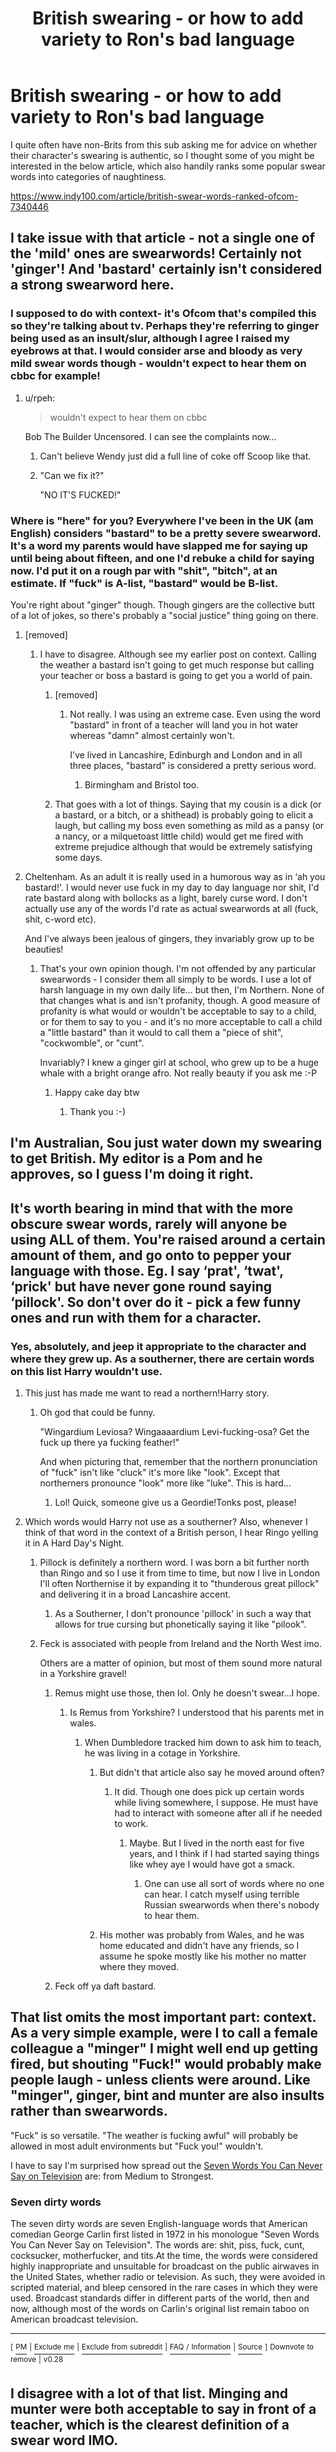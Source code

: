 #+TITLE: British swearing - or how to add variety to Ron's bad language

* British swearing - or how to add variety to Ron's bad language
:PROPERTIES:
:Author: FloreatCastellum
:Score: 123
:DateUnix: 1554890283.0
:DateShort: 2019-Apr-10
:END:
I quite often have non-Brits from this sub asking me for advice on whether their character's swearing is authentic, so I thought some of you might be interested in the below article, which also handily ranks some popular swear words into categories of naughtiness.

[[https://www.indy100.com/article/british-swear-words-ranked-ofcom-7340446]]


** I take issue with that article - not a single one of the 'mild' ones are swearwords! Certainly not 'ginger'! And 'bastard' certainly isn't considered a strong swearword here.
:PROPERTIES:
:Score: 61
:DateUnix: 1554892962.0
:DateShort: 2019-Apr-10
:END:

*** I supposed to do with context- it's Ofcom that's compiled this so they're talking about tv. Perhaps they're referring to ginger being used as an insult/slur, although I agree I raised my eyebrows at that. I would consider arse and bloody as very mild swear words though - wouldn't expect to hear them on cbbc for example!
:PROPERTIES:
:Author: FloreatCastellum
:Score: 37
:DateUnix: 1554893451.0
:DateShort: 2019-Apr-10
:END:

**** u/rpeh:
#+begin_quote
  wouldn't expect to hear them on cbbc
#+end_quote

Bob The Builder Uncensored. I can see the complaints now...
:PROPERTIES:
:Author: rpeh
:Score: 17
:DateUnix: 1554902454.0
:DateShort: 2019-Apr-10
:END:

***** Can't believe Wendy just did a full line of coke off Scoop like that.
:PROPERTIES:
:Author: FloreatCastellum
:Score: 19
:DateUnix: 1554903015.0
:DateShort: 2019-Apr-10
:END:


***** "Can we fix it?"

"NO IT'S FUCKED!"
:PROPERTIES:
:Author: Twinborne
:Score: 15
:DateUnix: 1554925886.0
:DateShort: 2019-Apr-11
:END:


*** Where is "here" for you? Everywhere I've been in the UK (am English) considers "bastard" to be a pretty severe swearword. It's a word my parents would have slapped me for saying up until being about fifteen, and one I'd rebuke a child for saying now. I'd put it on a rough par with "shit", "bitch", at an estimate. If "fuck" is A-list, "bastard" would be B-list.

You're right about "ginger" though. Though gingers are the collective butt of a lot of jokes, so there's probably a "social justice" thing going on there.
:PROPERTIES:
:Author: 7ootles
:Score: 16
:DateUnix: 1554896579.0
:DateShort: 2019-Apr-10
:END:

**** [removed]
:PROPERTIES:
:Score: 22
:DateUnix: 1554899126.0
:DateShort: 2019-Apr-10
:END:

***** I have to disagree. Although see my earlier post on context. Calling the weather a bastard isn't going to get much response but calling your teacher or boss a bastard is going to get you a world of pain.
:PROPERTIES:
:Author: rpeh
:Score: 5
:DateUnix: 1554902021.0
:DateShort: 2019-Apr-10
:END:

****** [removed]
:PROPERTIES:
:Score: 13
:DateUnix: 1554903158.0
:DateShort: 2019-Apr-10
:END:

******* Not really. I was using an extreme case. Even using the word "bastard" in front of a teacher will land you in hot water whereas "damn" almost certainly won't.

I've lived in Lancashire, Edinburgh and London and in all three places, "bastard" is considered a pretty serious word.
:PROPERTIES:
:Author: rpeh
:Score: 6
:DateUnix: 1554903283.0
:DateShort: 2019-Apr-10
:END:

******** Birmingham and Bristol too.
:PROPERTIES:
:Author: pdurrant42
:Score: 8
:DateUnix: 1554903381.0
:DateShort: 2019-Apr-10
:END:


****** That goes with a lot of things. Saying that my cousin is a dick (or a bastard, or a bitch, or a shithead) is probably going to elicit a laugh, but calling my boss even something as mild as a pansy (or a nancy, or a milquetoast little child) would get me fired with extreme prejudice although that would be extremely satisfying some days.
:PROPERTIES:
:Author: neewom
:Score: 2
:DateUnix: 1554903170.0
:DateShort: 2019-Apr-10
:END:


**** Cheltenham. As an adult it is really used in a humorous way as in ‘ah you bastard!'. I would never use fuck in my day to day language nor shit, I'd rate bastard along with bollocks as a light, barely curse word. I don't actually use any of the words I'd rate as actual swearwords at all (fuck, shit, c-word etc).

And I've always been jealous of gingers, they invariably grow up to be beauties!
:PROPERTIES:
:Score: 2
:DateUnix: 1554896961.0
:DateShort: 2019-Apr-10
:END:

***** That's your own opinion though. I'm not offended by any particular swearwords - I consider them all simply to be words. I use a lot of harsh language in my own daily life... but then, I'm Northern. None of that changes what is and isn't profanity, though. A good measure of profanity is what would or wouldn't be acceptable to say to a child, or for them to say to you - and it's no more acceptable to call a child a "little bastard" than it would to call them a "piece of shit", "cockwomble", or "cunt".

Invariably? I knew a ginger girl at school, who grew up to be a huge whale with a bright orange afro. Not really beauty if you ask me :-P
:PROPERTIES:
:Author: 7ootles
:Score: 4
:DateUnix: 1554897350.0
:DateShort: 2019-Apr-10
:END:

****** Happy cake day btw
:PROPERTIES:
:Author: NicholasFiend
:Score: 2
:DateUnix: 1554927972.0
:DateShort: 2019-Apr-11
:END:

******* Thank you :-)
:PROPERTIES:
:Author: 7ootles
:Score: 2
:DateUnix: 1554928009.0
:DateShort: 2019-Apr-11
:END:


** I'm Australian, Sou just water down my swearing to get British. My editor is a Pom and he approves, so I guess I'm doing it right.
:PROPERTIES:
:Author: Sigyn99
:Score: 20
:DateUnix: 1554896931.0
:DateShort: 2019-Apr-10
:END:


** It's worth bearing in mind that with the more obscure swear words, rarely will anyone be using ALL of them. You're raised around a certain amount of them, and go onto to pepper your language with those. Eg. I say ‘prat', ‘twat', ‘prick' but have never gone round saying ‘pillock'. So don't over do it - pick a few funny ones and run with them for a character.
:PROPERTIES:
:Author: discosappho
:Score: 23
:DateUnix: 1554897901.0
:DateShort: 2019-Apr-10
:END:

*** Yes, absolutely, and jeep it appropriate to the character and where they grew up. As a southerner, there are certain words on this list Harry wouldn't use.
:PROPERTIES:
:Author: FloreatCastellum
:Score: 14
:DateUnix: 1554898279.0
:DateShort: 2019-Apr-10
:END:

**** This just has made me want to read a northern!Harry story.
:PROPERTIES:
:Author: 360Saturn
:Score: 12
:DateUnix: 1554898736.0
:DateShort: 2019-Apr-10
:END:

***** Oh god that could be funny.

"Wingardium Leviosa? Wingaaaardium Levi-fucking-osa? Get the fuck up there ya fucking feather!"

And when picturing that, remember that the northern pronunciation of "fuck" isn't like "cluck" it's more like "look". Except that northerners pronounce "look" more like "luke". This is hard...
:PROPERTIES:
:Author: rpeh
:Score: 14
:DateUnix: 1554901941.0
:DateShort: 2019-Apr-10
:END:

****** Lol! Quick, someone give us a Geordie!Tonks post, please!
:PROPERTIES:
:Author: BMeph
:Score: 3
:DateUnix: 1554929583.0
:DateShort: 2019-Apr-11
:END:


**** Which words would Harry not use as a southerner? Also, whenever I think of that word in the context of a British person, I hear Ringo yelling it in A Hard Day's Night.
:PROPERTIES:
:Author: jenorama_CA
:Score: 2
:DateUnix: 1554899101.0
:DateShort: 2019-Apr-10
:END:

***** Pillock is definitely a northern word. I was born a bit further north than Ringo and so I use it from time to time, but now I live in London I'll often Northernise it by expanding it to "thunderous great pillock" and delivering it in a broad Lancashire accent.
:PROPERTIES:
:Author: rpeh
:Score: 5
:DateUnix: 1554901766.0
:DateShort: 2019-Apr-10
:END:

****** As a Southerner, I don't pronounce 'pillock' in such a way that allows for true cursing but phonetically saying it like "pilook".
:PROPERTIES:
:Author: MannOf97
:Score: 2
:DateUnix: 1554919392.0
:DateShort: 2019-Apr-10
:END:


***** Feck is associated with people from Ireland and the North West imo.

Others are a matter of opinion, but most of them sound more natural in a Yorkshire gravel!
:PROPERTIES:
:Author: FloreatCastellum
:Score: 4
:DateUnix: 1554899603.0
:DateShort: 2019-Apr-10
:END:

****** Remus might use those, then lol. Only he doesn't swear...I hope.
:PROPERTIES:
:Author: Amata69
:Score: 1
:DateUnix: 1554918669.0
:DateShort: 2019-Apr-10
:END:

******* Is Remus from Yorkshire? I understood that his parents met in wales.
:PROPERTIES:
:Author: FloreatCastellum
:Score: 1
:DateUnix: 1554920079.0
:DateShort: 2019-Apr-10
:END:

******** When Dumbledore tracked him down to ask him to teach, he was living in a cotage in Yorkshire.
:PROPERTIES:
:Author: Amata69
:Score: 1
:DateUnix: 1554920683.0
:DateShort: 2019-Apr-10
:END:

********* But didn't that article also say he moved around often?
:PROPERTIES:
:Author: FloreatCastellum
:Score: 1
:DateUnix: 1554929235.0
:DateShort: 2019-Apr-11
:END:

********** It did. Though one does pick up certain words while living somewhere, I suppose. He must have had to interact with someone after all if he needed to work.
:PROPERTIES:
:Author: Amata69
:Score: 1
:DateUnix: 1554929918.0
:DateShort: 2019-Apr-11
:END:

*********** Maybe. But I lived in the north east for five years, and I think if I had started saying things like whey aye I would have got a smack.
:PROPERTIES:
:Author: FloreatCastellum
:Score: 1
:DateUnix: 1554932336.0
:DateShort: 2019-Apr-11
:END:

************ One can use all sort of words where no one can hear. I catch myself using terrible Russian swearwords when there's nobody to hear them.
:PROPERTIES:
:Author: Amata69
:Score: 1
:DateUnix: 1554932784.0
:DateShort: 2019-Apr-11
:END:


********* His mother was probably from Wales, and he was home educated and didn't have any friends, so I assume he spoke mostly like his mother no matter where they moved.
:PROPERTIES:
:Author: MTheLoud
:Score: 1
:DateUnix: 1554943267.0
:DateShort: 2019-Apr-11
:END:


****** Feck off ya daft bastard.
:PROPERTIES:
:Author: MannOf97
:Score: 1
:DateUnix: 1554919433.0
:DateShort: 2019-Apr-10
:END:


** That list omits the most important part: context. As a very simple example, were I to call a female colleague a "minger" I might well end up getting fired, but shouting "Fuck!" would probably make people laugh - unless clients were around. Like "minger", ginger, bint and munter are also insults rather than swearwords.

"Fuck" is so versatile. "The weather is fucking awful" will probably be allowed in most adult environments but "Fuck you!" wouldn't.

I have to say I'm surprised how spread out the [[https://en.wikipedia.org/wiki/Seven_dirty_words][Seven Words You Can Never Say on Television]] are: from Medium to Strongest.
:PROPERTIES:
:Author: rpeh
:Score: 13
:DateUnix: 1554901197.0
:DateShort: 2019-Apr-10
:END:

*** *Seven dirty words*

The seven dirty words are seven English-language words that American comedian George Carlin first listed in 1972 in his monologue "Seven Words You Can Never Say on Television". The words are: shit, piss, fuck, cunt, cocksucker, motherfucker, and tits.At the time, the words were considered highly inappropriate and unsuitable for broadcast on the public airwaves in the United States, whether radio or television. As such, they were avoided in scripted material, and bleep censored in the rare cases in which they were used. Broadcast standards differ in different parts of the world, then and now, although most of the words on Carlin's original list remain taboo on American broadcast television.

--------------

^{[} [[https://www.reddit.com/message/compose?to=kittens_from_space][^{PM}]] ^{|} [[https://reddit.com/message/compose?to=WikiTextBot&message=Excludeme&subject=Excludeme][^{Exclude} ^{me}]] ^{|} [[https://np.reddit.com/r/HPfanfiction/about/banned][^{Exclude} ^{from} ^{subreddit}]] ^{|} [[https://np.reddit.com/r/WikiTextBot/wiki/index][^{FAQ} ^{/} ^{Information}]] ^{|} [[https://github.com/kittenswolf/WikiTextBot][^{Source}]] ^{]} ^{Downvote} ^{to} ^{remove} ^{|} ^{v0.28}
:PROPERTIES:
:Author: WikiTextBot
:Score: 4
:DateUnix: 1554901209.0
:DateShort: 2019-Apr-10
:END:


** I disagree with a lot of that list. Minging and munter were both acceptable to say in front of a teacher, which is the clearest definition of a swear word IMO.

And clunge was made up by The Inbetweeners as a fake word alternative to minge that could be said on TV - the whole purpose of it is that it isn't a swear word.

Equally, ginger? As a Scot I'm insulted.
:PROPERTIES:
:Author: ayeayefitlike
:Score: 5
:DateUnix: 1554899362.0
:DateShort: 2019-Apr-10
:END:

*** Clunge has definitely become a swear word because of the Inbetweeners though: all words are made up at some point by someone.

Minging I think is fine but Munter is another one of those words where if I had heard it on cbbc I would have been shocked.
:PROPERTIES:
:Author: FloreatCastellum
:Score: 4
:DateUnix: 1554899982.0
:DateShort: 2019-Apr-10
:END:

**** Id be shocked by munter more, like something like gype, by the fact it's Scots and derogatory, not because it's a swear word.

Clunge though I will give you, fair point.
:PROPERTIES:
:Author: ayeayefitlike
:Score: 2
:DateUnix: 1554904238.0
:DateShort: 2019-Apr-10
:END:


*** [deleted]
:PROPERTIES:
:Score: 1
:DateUnix: 1554913740.0
:DateShort: 2019-Apr-10
:END:

**** No - it was definitely invented by them. They did a ‘making of' programme about The Inbetweeners and went into detail about how they came up with an acceptable word that sort of sounded like minge and conjured the same ideas but that would be allowed on TV.

There was even a good Guardian article on the modern evolution of language and how invented words catch on, and clunge was one of their examples (they charted use, it was quite impressive how it suddenly exploded almost immediately after it was coined in 2008).
:PROPERTIES:
:Author: ayeayefitlike
:Score: 1
:DateUnix: 1554918415.0
:DateShort: 2019-Apr-10
:END:


** Knob and bellend are "strong?"

I guess maybe the British TV that I've watched over the years is pretty misrepresentative of their standards.
:PROPERTIES:
:Author: jeffala
:Score: 2
:DateUnix: 1554912021.0
:DateShort: 2019-Apr-10
:END:

*** I agree, both knob and bellend are definitely not "Strong", not if shit and bitch are considered medium.
:PROPERTIES:
:Author: Keralkins
:Score: 3
:DateUnix: 1554918380.0
:DateShort: 2019-Apr-10
:END:


** Is that supposed to be a complete list? Because I feel like this list only covers half of what the average rap track fields.
:PROPERTIES:
:Author: Hellstrike
:Score: 1
:DateUnix: 1554917423.0
:DateShort: 2019-Apr-10
:END:


** Smeg isn't on the list?
:PROPERTIES:
:Author: yournewowner
:Score: 1
:DateUnix: 1554920703.0
:DateShort: 2019-Apr-10
:END:


** I dont know much about bqrit swearing, but I live in New England and fuck is thrown around like candy
:PROPERTIES:
:Author: yung-lew
:Score: 1
:DateUnix: 1554929651.0
:DateShort: 2019-Apr-11
:END:


** They were never used, though in early drafts they were, purely because of the editor not wanting kids to learn bad words. I get that. But I'm gonna use these, if you don't mind, which I'm sure you don't; in my love of writing Fanfiction. Dear god. I already use a lot of these! EEP.
:PROPERTIES:
:Author: ILoveTheLibrary
:Score: 1
:DateUnix: 1554961662.0
:DateShort: 2019-Apr-11
:END:


** Interesting. I had a British friend who would mutter "twat" every so often, but I never thought "twat" can be a swearword let alone a strong one. He always sounded so polite ...
:PROPERTIES:
:Score: 1
:DateUnix: 1554988333.0
:DateShort: 2019-Apr-11
:END:

*** Oh yeah twat is deffo a swear word lol.
:PROPERTIES:
:Author: FloreatCastellum
:Score: 2
:DateUnix: 1555086399.0
:DateShort: 2019-Apr-12
:END:
